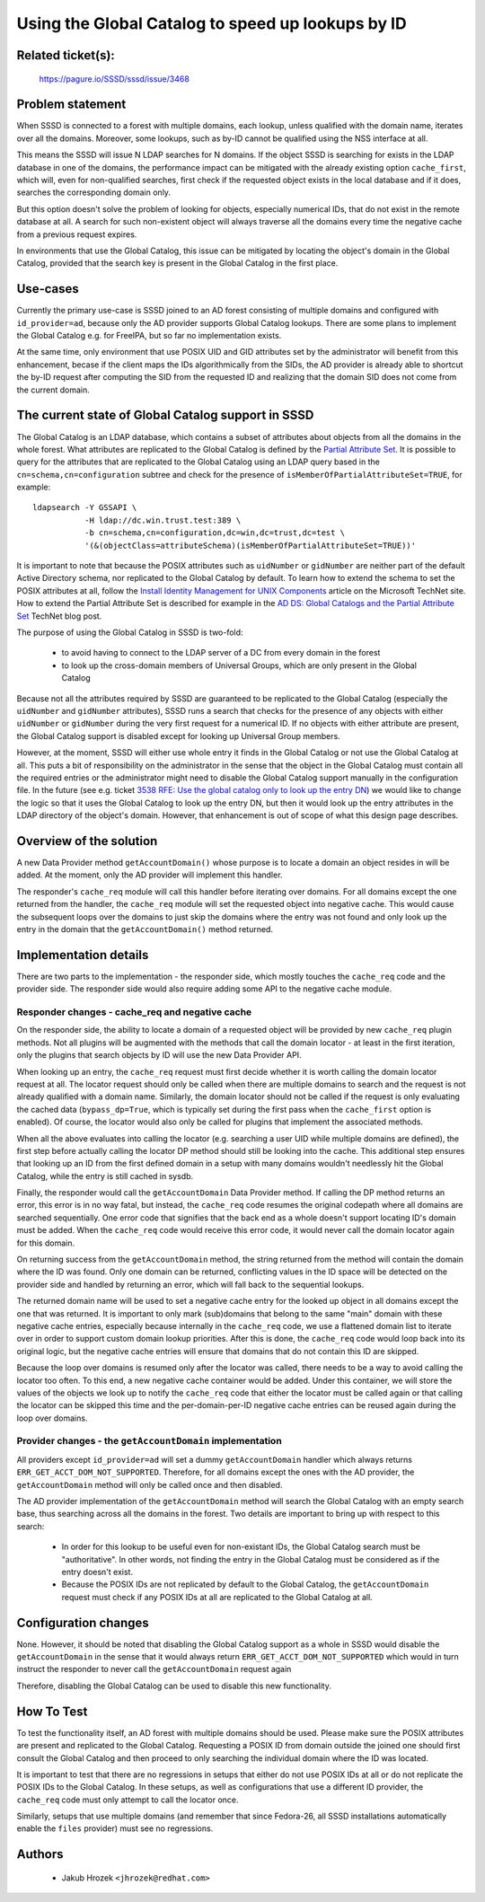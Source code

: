 .. highlight:: none

Using the Global Catalog to speed up lookups by ID
==================================================

Related ticket(s):
------------------
     https://pagure.io/SSSD/sssd/issue/3468

Problem statement
-----------------
When SSSD is connected to a forest with multiple domains, each lookup,
unless qualified with the domain name, iterates over all the domains.
Moreover, some lookups, such as by-ID cannot be qualified using the
NSS interface at all.

This means the SSSD will issue N LDAP searches for N domains. If
the object SSSD is searching for exists in the LDAP database in one of the
domains, the performance impact can be mitigated with the already existing
option ``cache_first``, which will, even for non-qualified searches, first
check if the requested object exists in the local database and if it does,
searches the corresponding domain only.

But this option doesn't solve the problem of looking for objects, especially
numerical IDs, that do not exist in the remote database at all. A search for
such non-existent object will always traverse all the domains every time the
negative cache from a previous request expires.

In environments that use the Global Catalog, this issue can be mitigated
by locating the object's domain in the Global Catalog, provided that the
search key is present in the Global Catalog in the first place.

Use-cases
---------
Currently the primary use-case is SSSD joined to an AD forest consisting of
multiple domains and configured with ``id_provider=ad``, because only the AD
provider supports Global Catalog lookups. There are some plans to implement
the Global Catalog e.g. for FreeIPA, but so far no implementation exists.

At the same time, only environment that use POSIX UID and GID attributes set
by the administrator will benefit from this enhancement, becase if the client
maps the IDs algorithmically from the SIDs, the AD provider is already able
to shortcut the by-ID request after computing the SID from the requested
ID and realizing that the domain SID does not come from the current domain.

The current state of Global Catalog support in SSSD
---------------------------------------------------
The Global Catalog is an LDAP database, which contains a subset of attributes
about objects from all the domains in the whole forest. What attributes
are replicated to the Global Catalog is defined by the `Partial Attribute Set <https://social.technet.microsoft.com/wiki/contents/articles/23097.active-directory-attributes-in-the-partial-attribute-set.aspx>`_.
It is possible to query for the attributes
that are replicated to the Global Catalog using an LDAP query based in
the ``cn=schema,cn=configuration`` subtree and check for the presence of
``isMemberOfPartialAttributeSet=TRUE``, for example::

    ldapsearch -Y GSSAPI \
               -H ldap://dc.win.trust.test:389 \
               -b cn=schema,cn=configuration,dc=win,dc=trust,dc=test \
               '(&(objectClass=attributeSchema)(isMemberOfPartialAttributeSet=TRUE))'

It is important to note that because the POSIX attributes such as
``uidNumber`` or ``gidNumber`` are neither part of the default Active
Directory schema, nor replicated to the Global Catalog by default.
To learn how to extend the schema to set the POSIX attributes at all,
follow the `Install Identity Management for UNIX Components <https://technet.microsoft.com/en-us/library/cc731178.aspx>`_
article on the Microsoft TechNet site. How to extend the Partial Attribute Set
is described for example in the `AD DS: Global Catalogs and the Partial Attribute Set <https://blogs.technet.microsoft.com/scotts-it-blog/2015/02/28/ad-ds-global-catalogs-and-the-partial-attribute-set/>`_
TechNet blog post.

The purpose of using the Global Catalog in SSSD is two-fold:

 * to avoid having to connect to the LDAP server of a DC from every domain in the forest

 * to look up the cross-domain members of Universal Groups, which are only present in the Global Catalog

Because not all the attributes required by SSSD are guaranteed to be
replicated to the Global Catalog (especially the ``uidNumber`` and
``gidNumber`` attributes), SSSD runs a search that checks for
the presence of any objects with either ``uidNumber`` or ``gidNumber``
during the very first request for a numerical ID. If no objects with
either attribute are present, the Global Catalog support is disabled
except for looking up Universal Group members.

However, at the moment, SSSD will either use whole entry it finds in
the Global Catalog or not use the Global Catalog at all. This puts
a bit of responsibility on the administrator in the sense that the
object in the Global Catalog must contain all the required entries or
the administrator might need to disable the Global Catalog support
manually in the configuration file.  In the future (see e.g. ticket
`3538 RFE: Use the global catalog only to look up the entry DN
<https://pagure.io/SSSD/sssd/issue/3538>`_) we would like to change the
logic so that it uses the Global Catalog to look up the entry DN, but
then it would look up the entry attributes in the LDAP directory of the
object's domain. However, that enhancement is out of scope of what this
design page describes.

Overview of the solution
------------------------
A new Data Provider method ``getAccountDomain()`` whose purpose is to locate
a domain an object resides in will be added. At the moment, only the AD
provider will implement this handler.

The responder's ``cache_req`` module will call this handler before iterating
over domains. For all domains except the one returned from the handler,
the ``cache_req`` module will set the requested object into negative cache.
This would cause the subsequent loops over the domains to just skip the
domains where the entry was not found and only look up the entry in the
domain that the ``getAccountDomain()`` method returned.

Implementation details
----------------------
There are two parts to the implementation - the responder side, which mostly
touches the ``cache_req`` code and the provider side. The responder side
would also require adding some API to the negative cache module.

Responder changes - cache_req and negative cache
^^^^^^^^^^^^^^^^^^^^^^^^^^^^^^^^^^^^^^^^^^^^^^^^
On the responder side, the ability to locate a domain of a requested object
will be provided by new ``cache_req`` plugin methods. Not all plugins will
be augmented with the methods that call the domain locator - at least in
the first iteration, only the plugins that search objects by ID will use
the new Data Provider API.

When looking up an entry, the ``cache_req`` request must first decide
whether it is worth calling the domain locator request at all. The locator
request should only be called when there are multiple domains to search
and the request is not already qualified with a domain name. Similarly,
the domain locator should not be called if the request is only evaluating
the cached data (``bypass_dp=True``, which is typically set during the
first pass when the ``cache_first`` option is enabled). Of course, the
locator would also only be called for plugins that implement the associated
methods.

When all the above evaluates into calling the locator (e.g. searching
a user UID while multiple domains are defined), the first step before
actually calling the locator DP method should still be looking into the
cache. This additional step ensures that looking up an ID from the first
defined domain in a setup with many domains wouldn't needlessly hit the
Global Catalog, while the entry is still cached in sysdb.

Finally, the responder would call the ``getAccountDomain`` Data Provider
method. If calling the DP method returns an error, this error is in no way
fatal, but instead, the ``cache_req`` code resumes the original codepath
where all domains are searched sequentially. One error code that signifies
that the back end as a whole doesn't support locating ID's domain must be
added. When the ``cache_req`` code would receive this error code, it
would never call the domain locator again for this domain.

On returning success from the ``getAccountDomain`` method, the string
returned from the method will contain the domain where the ID was found.
Only one domain can be returned, conflicting values in the ID space will
be detected on the provider side and handled by returning an error, which
will fall back to the sequential lookups.

The returned domain name will be used to set a negative cache entry for
the looked up object in all domains except the one that was returned.
It is important to only mark (sub)domains that belong to the same "main"
domain with these negative cache entries, especially because internally
in the ``cache_req`` code, we use a flattened domain list to iterate over
in order to support custom domain lookup priorities. After this is done,
the ``cache_req`` code would loop back into its original logic, but the
negative cache entries will ensure that domains that do not contain this
ID are skipped.

Because the loop over domains is resumed only after the locator was called,
there needs to be a way to avoid calling the locator too often. To this end,
a new negative cache container would be added. Under this container, we will
store the values of the objects we look up to notify the ``cache_req`` code
that either the locator must be called again or that calling the locator
can be skipped this time and the per-domain-per-ID negative cache entries
can be reused again during the loop over domains.

Provider changes - the ``getAccountDomain`` implementation
^^^^^^^^^^^^^^^^^^^^^^^^^^^^^^^^^^^^^^^^^^^^^^^^^^^^^^^^^^
All providers except ``id_provider=ad`` will set a dummy ``getAccountDomain``
handler which always returns ``ERR_GET_ACCT_DOM_NOT_SUPPORTED``. Therefore,
for all domains except the ones with the AD provider, the
``getAccountDomain`` method will only be called once and then disabled.

The AD provider implementation of the ``getAccountDomain`` method will
search the Global Catalog with an empty search base, thus searching across
all the domains in the forest. Two details are important to bring up with
respect to this search:

    * In order for this lookup to be useful even for non-existant IDs,
      the Global Catalog search must be "authoritative". In other words,
      not finding the entry in the Global Catalog must be considered as if
      the entry doesn't exist.

    * Because the POSIX IDs are not replicated by default to the Global
      Catalog, the ``getAccountDomain`` request must check if any POSIX
      IDs at all are replicated to the Global Catalog at all.


Configuration changes
---------------------
None. However, it should be noted that disabling the Global Catalog support
as a whole in SSSD would disable the ``getAccountDomain`` in the sense that
it would always return ``ERR_GET_ACCT_DOM_NOT_SUPPORTED`` which would in turn
instruct the responder to never call the ``getAccountDomain`` request again

Therefore, disabling the Global Catalog can be used to disable this
new functionality.

How To Test
-----------
To test the functionality itself, an AD forest with multiple domains should
be used. Please make sure the POSIX attributes are present and replicated
to the Global Catalog. Requesting a POSIX ID from domain outside the joined
one should first consult the Global Catalog and then proceed to only searching
the individual domain where the ID was located.

It is important to test that there are no regressions in setups that either
do not use POSIX IDs at all or do not replicate the POSIX IDs to the Global
Catalog. In these setups, as well as configurations that use a different ID
provider, the ``cache_req`` code must only attempt to call the locator once.

Similarly, setups that use multiple domains (and remember that since
Fedora-26, all SSSD installations automatically enable the ``files``
provider) must see no regressions.

Authors
-------
 * Jakub Hrozek ``<jhrozek@redhat.com>``
